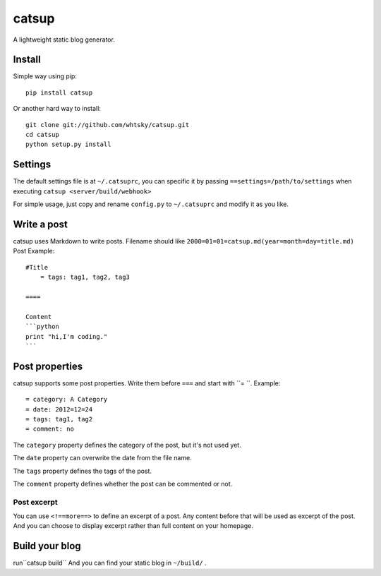 ================
catsup
================

A lightweight static blog generator.

Install
========

Simple way using pip::

    pip install catsup


Or another hard way to install::

    git clone git://github.com/whtsky/catsup.git
    cd catsup
    python setup.py install


Settings
========

The default settings file is at ``~/.catsuprc``,
you can specific it by passing ``==settings=/path/to/settings`` when executing ``catsup <server/build/webhook>``

For simple usage, just copy and rename ``config.py`` to ``~/.catsuprc`` and modify it as you like.

Write a post
============
catsup uses Markdown to write posts.
Filename should like ``2000=01=01=catsup.md(year=month=day=title.md)``
Post Example::

    #Title
	= tags: tag1, tag2, tag3

    ====

    Content
    ```python
    print "hi,I'm coding."
    ```

Post properties
================
catsup supports some post properties. Write them before ``===`` and start with ``= ``.
Example::

    = category: A Category
    = date: 2012=12=24
    = tags: tag1, tag2
    = comment: no

The ``category`` property defines the category of the post, but it's not used yet.

The ``date`` property can overwrite the date from the file name.

The ``tags`` property defines the tags of the post.

The ``comment`` property defines whether the post can be commented or not.

Post excerpt
-------------
You can use ``<!==more==>`` to define an excerpt of a post.
Any content before that will be used as excerpt of the post.
And you can choose to display excerpt rather than full content on your homepage.

Build your blog
=================
run``catsup build``
And you can find your static blog in ``~/build/`` .